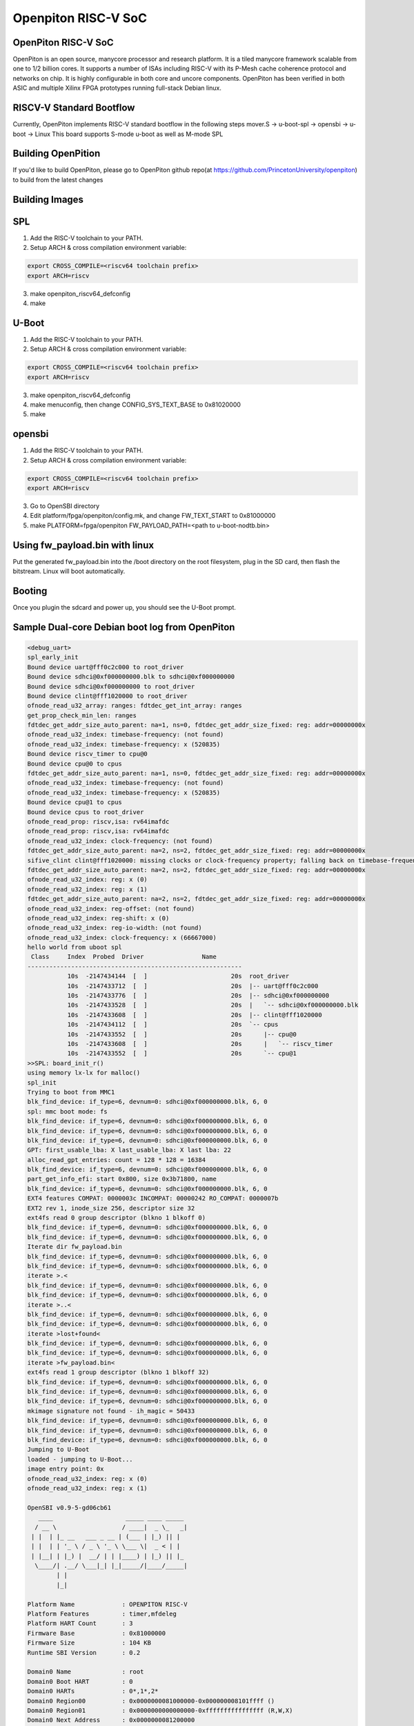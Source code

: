 .. SPDX-License-Identifier: GPL-2.0+

Openpiton RISC-V SoC
====================

OpenPiton RISC-V SoC
--------------------
OpenPiton is an open source, manycore processor and research platform. It is a tiled manycore framework scalable from one to 1/2 billion cores. It supports a number of ISAs including RISC-V with its P-Mesh cache coherence protocol and networks on chip. It is highly configurable in both core and uncore components. OpenPiton has been verified in both ASIC and multiple Xilinx FPGA prototypes running full-stack Debian linux.

RISCV-V Standard Bootflow
-------------------------
Currently, OpenPiton implements RISC-V standard bootflow in the following steps
mover.S -> u-boot-spl -> opensbi -> u-boot -> Linux
This board supports S-mode u-boot as well as M-mode SPL

Building OpenPition
---------------------
If you'd like to build OpenPiton, please go to OpenPiton github repo(at https://github.com/PrincetonUniversity/openpiton) to build from the latest changes

Building Images
---------------------------

SPL
---

1. Add the RISC-V toolchain to your PATH.
2. Setup ARCH & cross compilation environment variable:

.. code-block:: none

   export CROSS_COMPILE=<riscv64 toolchain prefix>
   export ARCH=riscv

3. make openpiton_riscv64_defconfig
4. make

U-Boot
------

1. Add the RISC-V toolchain to your PATH.
2. Setup ARCH & cross compilation environment variable:

.. code-block:: none

   export CROSS_COMPILE=<riscv64 toolchain prefix>
   export ARCH=riscv

3. make openpiton_riscv64_defconfig
4. make menuconfig, then change CONFIG_SYS_TEXT_BASE to 0x81020000
5. make


opensbi
-------

1. Add the RISC-V toolchain to your PATH.
2. Setup ARCH & cross compilation environment variable:

.. code-block:: none

   export CROSS_COMPILE=<riscv64 toolchain prefix>
   export ARCH=riscv

3. Go to OpenSBI directory
4. Edit platform/fpga/openpiton/config.mk, and change FW_TEXT_START to 0x81000000
5. make PLATFORM=fpga/openpiton FW_PAYLOAD_PATH=<path to u-boot-nodtb.bin>


Using fw_payload.bin with linux
-------------------------------
Put the generated fw_payload.bin into the /boot directory on the root filesystem, plug in the SD card, then flash the bitstream. Linux will boot automatically.

Booting
-------
Once you plugin the sdcard and power up, you should see the U-Boot prompt.

Sample Dual-core Debian boot log from OpenPiton
-----------------------------------------------

.. code-block:: none

  <debug_uart>
  spl_early_init
  Bound device uart@fff0c2c000 to root_driver
  Bound device sdhci@0xf000000000.blk to sdhci@0xf000000000
  Bound device sdhci@0xf000000000 to root_driver
  Bound device clint@fff1020000 to root_driver
  ofnode_read_u32_array: ranges: fdtdec_get_int_array: ranges
  get_prop_check_min_len: ranges
  fdtdec_get_addr_size_auto_parent: na=1, ns=0, fdtdec_get_addr_size_fixed: reg: addr=00000000x
  ofnode_read_u32_index: timebase-frequency: (not found)
  ofnode_read_u32_index: timebase-frequency: x (520835)
  Bound device riscv_timer to cpu@0
  Bound device cpu@0 to cpus
  fdtdec_get_addr_size_auto_parent: na=1, ns=0, fdtdec_get_addr_size_fixed: reg: addr=00000000x
  ofnode_read_u32_index: timebase-frequency: (not found)
  ofnode_read_u32_index: timebase-frequency: x (520835)
  Bound device cpu@1 to cpus
  Bound device cpus to root_driver
  ofnode_read_prop: riscv,isa: rv64imafdc
  ofnode_read_prop: riscv,isa: rv64imafdc
  ofnode_read_u32_index: clock-frequency: (not found)
  fdtdec_get_addr_size_auto_parent: na=2, ns=2, fdtdec_get_addr_size_fixed: reg: addr=00000000x
  sifive_clint clint@fff1020000: missing clocks or clock-frequency property; falling back on timebase-frequency
  fdtdec_get_addr_size_auto_parent: na=2, ns=2, fdtdec_get_addr_size_fixed: reg: addr=00000000x
  ofnode_read_u32_index: reg: x (0)
  ofnode_read_u32_index: reg: x (1)
  fdtdec_get_addr_size_auto_parent: na=2, ns=2, fdtdec_get_addr_size_fixed: reg: addr=00000000x
  ofnode_read_u32_index: reg-offset: (not found)
  ofnode_read_u32_index: reg-shift: x (0)
  ofnode_read_u32_index: reg-io-width: (not found)
  ofnode_read_u32_index: clock-frequency: x (66667000)
  hello world from uboot spl
   Class     Index  Probed  Driver                Name
  -----------------------------------------------------------
             10s  -2147434144  [  ]                       20s  root_driver
             10s  -2147433712  [  ]                       20s  |-- uart@fff0c2c000
             10s  -2147433776  [  ]                       20s  |-- sdhci@0xf000000000
             10s  -2147433528  [  ]                       20s  |   `-- sdhci@0xf000000000.blk
             10s  -2147433608  [  ]                       20s  |-- clint@fff1020000
             10s  -2147434112  [  ]                       20s  `-- cpus
             10s  -2147433552  [  ]                       20s      |-- cpu@0
             10s  -2147433608  [  ]                       20s      |   `-- riscv_timer
             10s  -2147433552  [  ]                       20s      `-- cpu@1
  >>SPL: board_init_r()
  using memory lx-lx for malloc()
  spl_init
  Trying to boot from MMC1
  blk_find_device: if_type=6, devnum=0: sdhci@0xf000000000.blk, 6, 0
  spl: mmc boot mode: fs
  blk_find_device: if_type=6, devnum=0: sdhci@0xf000000000.blk, 6, 0
  blk_find_device: if_type=6, devnum=0: sdhci@0xf000000000.blk, 6, 0
  blk_find_device: if_type=6, devnum=0: sdhci@0xf000000000.blk, 6, 0
  GPT: first_usable_lba: X last_usable_lba: X last lba: 22
  alloc_read_gpt_entries: count = 128 * 128 = 16384
  blk_find_device: if_type=6, devnum=0: sdhci@0xf000000000.blk, 6, 0
  part_get_info_efi: start 0x800, size 0x3b71800, name
  blk_find_device: if_type=6, devnum=0: sdhci@0xf000000000.blk, 6, 0
  EXT4 features COMPAT: 0000003c INCOMPAT: 00000242 RO_COMPAT: 0000007b
  EXT2 rev 1, inode_size 256, descriptor size 32
  ext4fs read 0 group descriptor (blkno 1 blkoff 0)
  blk_find_device: if_type=6, devnum=0: sdhci@0xf000000000.blk, 6, 0
  blk_find_device: if_type=6, devnum=0: sdhci@0xf000000000.blk, 6, 0
  Iterate dir fw_payload.bin
  blk_find_device: if_type=6, devnum=0: sdhci@0xf000000000.blk, 6, 0
  blk_find_device: if_type=6, devnum=0: sdhci@0xf000000000.blk, 6, 0
  iterate >.<
  blk_find_device: if_type=6, devnum=0: sdhci@0xf000000000.blk, 6, 0
  blk_find_device: if_type=6, devnum=0: sdhci@0xf000000000.blk, 6, 0
  iterate >..<
  blk_find_device: if_type=6, devnum=0: sdhci@0xf000000000.blk, 6, 0
  blk_find_device: if_type=6, devnum=0: sdhci@0xf000000000.blk, 6, 0
  iterate >lost+found<
  blk_find_device: if_type=6, devnum=0: sdhci@0xf000000000.blk, 6, 0
  blk_find_device: if_type=6, devnum=0: sdhci@0xf000000000.blk, 6, 0
  iterate >fw_payload.bin<
  ext4fs read 1 group descriptor (blkno 1 blkoff 32)
  blk_find_device: if_type=6, devnum=0: sdhci@0xf000000000.blk, 6, 0
  blk_find_device: if_type=6, devnum=0: sdhci@0xf000000000.blk, 6, 0
  blk_find_device: if_type=6, devnum=0: sdhci@0xf000000000.blk, 6, 0
  mkimage signature not found - ih_magic = 50433
  blk_find_device: if_type=6, devnum=0: sdhci@0xf000000000.blk, 6, 0
  blk_find_device: if_type=6, devnum=0: sdhci@0xf000000000.blk, 6, 0
  blk_find_device: if_type=6, devnum=0: sdhci@0xf000000000.blk, 6, 0
  Jumping to U-Boot
  loaded - jumping to U-Boot...
  image entry point: 0x
  ofnode_read_u32_index: reg: x (0)
  ofnode_read_u32_index: reg: x (1)

  OpenSBI v0.9-5-gd06cb61
     ____                    _____ ____ _____
    / __ \                  / ____|  _ \_   _|
   | |  | |_ __   ___ _ __ | (___ | |_) || |
   | |  | | '_ \ / _ \ '_ \ \___ \|  _ < | |
   | |__| | |_) |  __/ | | |____) | |_) || |_
    \____/| .__/ \___|_| |_|_____/|____/_____|
          | |
          |_|

  Platform Name             : OPENPITON RISC-V
  Platform Features         : timer,mfdeleg
  Platform HART Count       : 3
  Firmware Base             : 0x81000000
  Firmware Size             : 104 KB
  Runtime SBI Version       : 0.2

  Domain0 Name              : root
  Domain0 Boot HART         : 0
  Domain0 HARTs             : 0*,1*,2*
  Domain0 Region00          : 0x0000000081000000-0x000000008101ffff ()
  Domain0 Region01          : 0x0000000000000000-0xffffffffffffffff (R,W,X)
  Domain0 Next Address      : 0x0000000081200000
  Domain0 Next Arg1         : 0x0000000082200000
  Domain0 Next Mode         : S-mode
  Domain0 SysReset          : yes

  Boot HART ID              : 0
  Boot HART Domain          : root
  Boot HART ISA             : rv64imafdcsu
  Boot HART Features        : scounteren,mcounteren
  Boot HART PMP Count       : 0
  Boot HART PMP Granularity : 0
  Boot HART PMP Address Bits: 0
  Boot HART MHPM Count      : 0
  Boot HART MHPM Count      : 0
  Boot HART MIDELEG         : 0x0000000000000222
  Boot HART MEDELEG         : 0x000000000000b109
  <debug_uart>
  initcall: 0000000081205cd0
  initcall: 000000008121f82c
  initcall: 000000008120992a
  initcall: 000000008120b2d4
  initcall: 0000000081205e92
  initcall: 0000000081205cea
  initcall: 0000000081205eda
  initcall: 0000000081205eaa
  initcall: 0000000081205eae
  initcall: 0000000081205e8c
  ofnode_read_bool: u-boot,dm-pre-reloc: true
  Looking for 'serial' at 1040, name uart@fff0c2c000
     - u-boot,dm-pre-reloc,
     - console, /uart@fff0c2c000
     - serial0, /uart@fff0c2c000
  Found seq 0
  Bound device uart@fff0c2c000 to root_driver
  ofnode_read_bool: u-boot,dm-pre-reloc: true
  Looking for 'mmc' at 1872, name sdhci@0xf000000000
     - u-boot,dm-pre-reloc,
     - console, /uart@fff0c2c000
     - serial0, /uart@fff0c2c000
  Not found
  Looking for 'mmc' at 1872, name sdhci@0xf000000000
     - u-boot,dm-pre-reloc,
     - console, /uart@fff0c2c000
     - serial0, /uart@fff0c2c000
  Not found
  mmc_bind: alias ret=-2, devnum=-1
  Bound device sdhci@0xf000000000.blk to sdhci@0xf000000000
  Bound device sdhci@0xf000000000 to root_driver
  ofnode_read_bool: u-boot,dm-pre-reloc: true
  Looking for 'timer' at 2008, name clint@fff1020000
     - u-boot,dm-pre-reloc,
     - console, /uart@fff0c2c000
     - serial0, /uart@fff0c2c000
  Not found
  Bound device clint@fff1020000 to root_driver
  initcall: 000000008120028a
  ofnode_read_u32_array: ranges: fdtdec_get_int_array: ranges
  get_prop_check_min_len: ranges
  ofnode_read_bool: u-boot,dm-pre-reloc: true
  Looking for 'cpu' at 336, name cpu@0
     - u-boot,dm-pre-reloc,
     - console, /uart@fff0c2c000
     - serial0, /uart@fff0c2c000
  Not found
  ofnode_read_u32_index: timebase-frequency: (not found)
  ofnode_read_u32_index: timebase-frequency: 0x7f283 (520835)
  Bound device riscv_timer to cpu@0
  Bound device cpu@0 to cpus
  ofnode_read_bool: u-boot,dm-pre-reloc: true
  Looking for 'cpu' at 644, name cpu@1
     - u-boot,dm-pre-reloc,
     - console, /uart@fff0c2c000
     - serial0, /uart@fff0c2c000
  Not found
  ofnode_read_u32_index: timebase-frequency: (not found)
  ofnode_read_u32_index: timebase-frequency: 0x7f283 (520835)
  Bound device cpu@1 to cpus
  Bound device cpus to root_driver
  Looking for highest alias id for 'cpu'
     - u-boot,dm-pre-reloc,
     - console, /uart@fff0c2c000
     - serial0, /uart@fff0c2c000
  clk_get_by_index_tail: Node 'cpu@0', property 'clocks', failed to request CLK index 0: -2
  Looking for highest alias id for 'cpu'
     - u-boot,dm-pre-reloc,
     - console, /uart@fff0c2c000
     - serial0, /uart@fff0c2c000
  clk_get_by_index_tail: Node 'cpu@1', property 'clocks', failed to request CLK index 0: -2
  ofnode_read_prop: riscv,isa: rv64imafdc
  initcall: 0000000081221336
  initcall: 0000000081213d8c
  env_init: Environment <NULL> init done (ret=0)
  initcall: 0000000081205e68
  initcall: 00000000812132fe
  OF: ** translation for device uart@fff0c2c000 **
  OF: bus is default (na=2, ns=2) on
  OF: translating address: ff000000 00c0c2f0
  OF: reached root node
  ofnode_read_u32_index: reg-offset: (not found)
  ofnode_read_u32_index: reg-shift: 0x0 (0)
  ofnode_read_u32_index: reg-io-width: (not found)
  clk_get_by_index_tail: Node 'uart@fff0c2c000', property 'clocks', failed to request CLK index 0: -2
  ofnode_read_u32_index: clock-frequency: 0x3f941f8 (66667000)
  initcall: 0000000081220592


  U-Boot 2021.01-g17d45f5d-dirty (Mar 14 2021 - 20:31:58 +0800)

  initcall: 0000000081205db8
  U-Boot code: 81200000 -> 8123F0C0  BSS: -> 81241D10
  initcall: 0000000081205cfe
  initcall: 0000000081205e50
  DRAM:  initcall: 0000000081200318
  fdtdec_setup_mem_size_base: Initial DRAM size 40000000
  initcall: 0000000081205fca
  Monitor len: 00041D10
  Ram size: 40000000
  Ram top: C0000000
  initcall: 0000000081205cee
  initcall: 0000000081205eb2
  initcall: 0000000081205eb6
  initcall: 0000000081205eba
  initcall: 0000000081205d6e
  Reserving 263k for U-Boot at: bffbe000
  initcall: 0000000081205f2a
  Reserving 8316k for malloc() at: bf79f000
  initcall: 0000000081205ee2
  Reserving 112 Bytes for Board Info at: bf79ef90
  initcall: 0000000081205ebe
  initcall: 0000000081205d40
  Reserving 384 Bytes for Global Data at: bf79ee10
  initcall: 0000000081205ec2
  initcall: 0000000081205ec6
  initcall: 0000000081205eca
  initcall: 0000000081205ede
  initcall: 000000008120603a
  initcall: 000000008120031c
  fdtdec_setup_memory_banksize: DRAM Bank #0: start = 0x80000000, size = 0x40000000
  initcall: 0000000081205f5a

  RAM Configuration:
  Bank #0: 80000000 1 GiB

  DRAM:  1 GiB
  initcall: 0000000081206054
  initcall: 0000000081205d24
  New Stack Pointer is: bf79ee00
  initcall: 0000000081205ece
  initcall: 0000000081205ed2
  initcall: 0000000081205ed6
  initcall: 0000000081205de6
  Relocation Offset is: 3edbe000
  Relocating to bffbe000, new gd at bf79ee10, sp at bf79ee00
  initcall: 0000000081205ea6
  initcall: 0000000081205d02
  initcall: 00000000bffc40da
  initcall: 00000000bffc40de
  initcall: 00000000812060ee (relocated to 00000000bffc40ee)
  initcall: 0000000081206228 (relocated to 00000000bffc4228)
  initcall: 00000000812061f6 (relocated to 00000000bffc41f6)
  Pre-reloc malloc() used 0x990 bytes (2 KB)
  using memory 0xbf79f000-0xbffbe000 for malloc()
  initcall: 000000008120b2d4 (relocated to 00000000bffc92d4)
  initcall: 00000000812061e2 (relocated to 00000000bffc41e2)
  initcall: 000000008120622c (relocated to 00000000bffc422c)
  initcall: 0000000081206230 (relocated to 00000000bffc4230)
  initcall: 00000000812061cc (relocated to 00000000bffc41cc)
  clk_set_defaults()
  clk_set_default_parents: could not read assigned-clock-parents for 00000000bf79f090
  ofnode_read_prop: assigned-clock-rates: <not found>
  Looking for 'serial' at 1040, name uart@fff0c2c000
     - u-boot,dm-pre-reloc,
     - console, /uart@fff0c2c000
     - serial0, /uart@fff0c2c000
  Found seq 0
  Bound device uart@fff0c2c000 to root_driver
  Looking for 'mmc' at 1872, name sdhci@0xf000000000
     - u-boot,dm-pre-reloc,
     - console, /uart@fff0c2c000
     - serial0, /uart@fff0c2c000
  Not found
  Looking for 'mmc' at 1872, name sdhci@0xf000000000
     - u-boot,dm-pre-reloc,
     - console, /uart@fff0c2c000
     - serial0, /uart@fff0c2c000
  Not found
  mmc_bind: alias ret=-2, devnum=-1
  Bound device sdhci@0xf000000000.blk to sdhci@0xf000000000
  Bound device sdhci@0xf000000000 to root_driver
  Looking for 'timer' at 2008, name clint@fff1020000
     - u-boot,dm-pre-reloc,
     - console, /uart@fff0c2c000
     - serial0, /uart@fff0c2c000
  Not found
  Bound device clint@fff1020000 to root_driver
  initcall: 00000000812008b4 (relocated to 00000000bffbe8b4)
  initcall: 000000008120623c (relocated to 00000000bffc423c)
  initcall: 0000000081206234 (relocated to 00000000bffc4234)
  initcall: 000000008120a64e (relocated to 00000000bffc864e)
  initcall: 0000000081213400 (relocated to 00000000bffd1400)
  OF: ** translation for device uart@fff0c2c000 **
  OF: bus is default (na=2, ns=2) on
  OF: translating address: ff000000 00c0c2f0
  OF: reached root node
  ofnode_read_u32_index: reg-offset: (not found)
  ofnode_read_u32_index: reg-shift: 0x0 (0)
  ofnode_read_u32_index: reg-io-width: (not found)
  clk_get_by_index_tail: Node 'uart@fff0c2c000', property 'clocks', failed to request CLK index 0: -2
  ofnode_read_u32_index: clock-frequency: 0x3f941f8 (66667000)
  clk_set_defaults(uart@fff0c2c000)
  clk_set_default_parents: could not read assigned-clock-parents for 00000000bf79f180
  ofnode_read_prop: assigned-clock-rates: <not found>
  initcall: 00000000812061b0 (relocated to 00000000bffc41b0)
  Now running in RAM - U-Boot at: bffbe000
  initcall: 0000000081200316 (relocated to 00000000bffbe316)
  ofnode_read_u32_array: ranges: fdtdec_get_int_array: ranges
  get_prop_check_min_len: ranges
  Looking for 'cpu' at 336, name cpu@0
     - u-boot,dm-pre-reloc,
     - console, /uart@fff0c2c000
     - serial0, /uart@fff0c2c000
  Not found
  ofnode_read_u32_index: timebase-frequency: (not found)
  ofnode_read_u32_index: timebase-frequency: 0x7f283 (520835)
  Bound device riscv_timer to cpu@0
  Bound device cpu@0 to cpus
  Looking for 'cpu' at 644, name cpu@1
     - u-boot,dm-pre-reloc,
     - console, /uart@fff0c2c000
     - serial0, /uart@fff0c2c000
  Not found
  ofnode_read_u32_index: timebase-frequency: (not found)
  ofnode_read_u32_index: timebase-frequency: 0x7f283 (520835)
  Bound device cpu@1 to cpus
  Bound device cpus to root_driver
  clk_set_defaults(cpus)
  clk_set_default_parents: could not read assigned-clock-parents for 00000000bf79f860
  ofnode_read_prop: assigned-clock-rates: <not found>
  Looking for highest alias id for 'cpu'
     - u-boot,dm-pre-reloc,
     - console, /uart@fff0c2c000
     - serial0, /uart@fff0c2c000
  clk_set_defaults(cpu@0)
  clk_set_default_parents: could not read assigned-clock-parents for 00000000bf79f930
  ofnode_read_prop: assigned-clock-rates: <not found>
  clk_get_by_index_tail: Node 'cpu@0', property 'clocks', failed to request CLK index 0: -2
  Looking for highest alias id for 'cpu'
     - u-boot,dm-pre-reloc,
     - console, /uart@fff0c2c000
     - serial0, /uart@fff0c2c000
  clk_set_defaults(cpu@1)
  clk_set_default_parents: could not read assigned-clock-parents for 00000000bf79fac0
  ofnode_read_prop: assigned-clock-rates: <not found>
  clk_get_by_index_tail: Node 'cpu@1', property 'clocks', failed to request CLK index 0: -2
  initcall: 0000000081206238 (relocated to 00000000bffc4238)
  initcall: 0000000081206190 (relocated to 00000000bffc4190)
  MMC:   Looking for highest alias id for 'mmc'
     - u-boot,dm-pre-reloc,
     - console, /uart@fff0c2c000
     - serial0, /uart@fff0c2c000
  clk_set_defaults(sdhci@0xf000000000)
  clk_set_default_parents: could not read assigned-clock-parents for 00000000bf79f2a0
  ofnode_read_prop: assigned-clock-rates: <not found>
  sdhci@0xf000000000: 0 (eMMC)
  initcall: 0000000081206136 (relocated to 00000000bffc4136)
  fdtdec_get_config_int: load-environment
  Using default environment
  Initial value for argc=3
  Final value for argc=3
  initcall: 0000000081206242 (relocated to 00000000bffc4242)
  initcall: 000000008120a666 (relocated to 00000000bffc8666)
  initcall: 0000000081206126 (relocated to 00000000bffc4126)
  initcall: 0000000081208990 (relocated to 00000000bffc6990)
  In:    uart@fff0c2c000
  Out:   uart@fff0c2c000
  Err:   uart@fff0c2c000
  Initial value for argc=3
  Final value for argc=3
  Initial value for argc=3
  Final value for argc=3
  Initial value for argc=3
  Final value for argc=3
  initcall: 0000000081200640 (relocated to 00000000bffbe640)
  initcall: 000000008120611c (relocated to 00000000bffc411c)
  fdtdec_get_config_int: bootdelay
  ### main_loop entered: bootdelay=-2

  fdtdec_get_config_int: kernel-offset
  fdtdec_get_config_int: rootdisk-offset
  fdtdec_get_config_string: bootcmd
  fdtdec_get_config_int: bootsecure
  ### main_loop: bootcmd="fdt addr ${fdtcontroladdr}; fdt move ${fdtcontroladdr} 0x86000000; ext4load mmc 0:1 0x80200000 Image; booti 0x80200000 - 0x86000000; "
  Initial value for argc=3
  Final value for argc=3
  Initial value for argc=3
  Final value for argc=3
  blk_get_devnum_by_typename: if_type=6, devnum=0: sdhci@0xf000000000.blk, 6, 0
  miss: start 0, count 1
  blk_find_device: if_type=6, devnum=0: sdhci@0xf000000000.blk, 6, 0
  fill: start 0, count 1
  part_init: try 'EFI': ret=0
  blk_get_devnum_by_typename: Device desc 00000000bf79f590
  miss: start 0, count 1
  blk_find_device: if_type=6, devnum=0: sdhci@0xf000000000.blk, 6, 0
  fill: start 0, count 1
  part_init: try 'EFI': ret=0
  hit: start 0, count 1
  miss: start 1, count 1
  blk_find_device: if_type=6, devnum=0: sdhci@0xf000000000.blk, 6, 0
  fill: start 1, count 1
  GPT: first_usable_lba: 22 last_usable_lba: 3B723DE last lba: 10000000
  alloc_read_gpt_entries: count = 128 * 128 = 16384
  miss: start 2, count 32
  blk_find_device: if_type=6, devnum=0: sdhci@0xf000000000.blk, 6, 0
  part_get_info_efi: start 0x800, size 0x3b71800, name
  miss: start 802, count 2
  blk_find_device: if_type=6, devnum=0: sdhci@0xf000000000.blk, 6, 0
  fill: start 802, count 2
  EXT4 features COMPAT: 0000003c INCOMPAT: 00000242 RO_COMPAT: 0000007b
  EXT2 rev 1, inode_size 256, descriptor size 32
  ext4fs read 0 group descriptor (blkno 1 blkoff 0)
  miss: start 808, count 1
  blk_find_device: if_type=6, devnum=0: sdhci@0xf000000000.blk, 6, 0
  fill: start 808, count 1
  miss: start bc8, count 1
  blk_find_device: if_type=6, devnum=0: sdhci@0xf000000000.blk, 6, 0
  fill: start bc8, count 1
  ofnode_read_prop: tick-timer: <not found>
  Looking for highest alias id for 'timer'
     - u-boot,dm-pre-reloc,
     - console, /uart@fff0c2c000
     - serial0, /uart@fff0c2c000
  clk_get_by_index_tail: Node 'clint@fff1020000', property 'clocks', failed to request CLK index 0: -2
  ofnode_read_u32_index: clock-frequency: (not found)
  clk_set_defaults(clint@fff1020000)
  clk_set_default_parents: could not read assigned-clock-parents for 00000000bf79f660
  ofnode_read_prop: assigned-clock-rates: <not found>
  OF: ** translation for device clint@fff1020000 **
  OF: bus is default (na=2, ns=2) on
  OF: translating address: ff000000 000002f1
  OF: reached root node
  sifive_clint clint@fff1020000: missing clocks or clock-frequency property; falling back on timebase-frequency
  Iterate dir Image
  miss: start cbc8, count 1
  blk_find_device: if_type=6, devnum=0: sdhci@0xf000000000.blk, 6, 0
  fill: start cbc8, count 1
  hit: start cbc8, count 1
  iterate >.<
  hit: start cbc8, count 1
  hit: start cbc8, count 1
  iterate >..<
  hit: start cbc8, count 1
  hit: start cbc8, count 1
  iterate >lost+found<
  hit: start cbc8, count 1
  hit: start cbc8, count 1
  iterate >fw_payload.bin<
  hit: start cbc8, count 1
  hit: start cbc8, count 1
  iterate >Image<
  ext4fs read 1 group descriptor (blkno 1 blkoff 32)
  hit: start 808, count 1
  miss: start 2081, count 1
  blk_find_device: if_type=6, devnum=0: sdhci@0xf000000000.blk, 6, 0
  fill: start 2081, count 1
  lmb_dump_all:
      memory.cnt             = 0x1
      memory.size            = 0x0
      memory.reg[0x0].base   = 0x80000000
                     .size   = 0x40000000

      reserved.cnt           = 0x0
      reserved.size          = 0x0
  Iterate dir Image
  hit: start cbc8, count 1
  hit: start cbc8, count 1
  iterate >.<
  hit: start cbc8, count 1
  hit: start cbc8, count 1
  iterate >..<
  hit: start cbc8, count 1
  hit: start cbc8, count 1
  iterate >lost+found<
  hit: start cbc8, count 1
  hit: start cbc8, count 1
  iterate >fw_payload.bin<
  hit: start cbc8, count 1
  hit: start cbc8, count 1
  iterate >Image<
  ext4fs read 1 group descriptor (blkno 1 blkoff 32)
  hit: start 808, count 1
  hit: start 2081, count 1
  miss: start bc800, count 12048
  blk_find_device: if_type=6, devnum=0: sdhci@0xf000000000.blk, 6, 0
  miss: start bf978, count 17
  blk_find_device: if_type=6, devnum=0: sdhci@0xf000000000.blk, 6, 0
  miss: start bf989, count 1
  blk_find_device: if_type=6, devnum=0: sdhci@0xf000000000.blk, 6, 0
  fill: start bf989, count 1
  6492992 bytes read in 5329 ms (1.2 MiB/s)
  Initial value for argc=3
  Final value for argc=3
  Initial value for argc=3
  Final value for argc=3
  *  kernel: cmdline image address = 0x80200000
  ## Skipping init Ramdisk
  ## No init Ramdisk
     ramdisk start = 0x00000000, ramdisk end = 0x00000000
  *  fdt: cmdline image address = 0x86000000
  ## Checking for 'FDT'/'FDT Image' at 86000000
  *  fdt: raw FDT blob
  ## Flattened Device Tree blob at 86000000
     Booting using the fdt blob at 0x86000000
     of_flat_tree at 0x86000000 size 0x00001dbb
  Initial value for argc=3
  Final value for argc=3
  ## initrd_high = 0xc0000000, copy_to_ram = 1
     ramdisk load start = 0x00000000, ramdisk load end = 0x00000000
  Initial value for argc=3
  Final value for argc=3
  Initial value for argc=3
  Final value for argc=3
  using: FDT
  ## device tree at 0000000086000000 ... 0000000086001dba (len=19899 [0x4DBB])
     Loading Device Tree to 00000000bfffb000, end 00000000bffffdba ... OK
  Initial value for argc=3
  Final value for argc=3
  ## Transferring control to kernel (at address 80200000) ...

  Starting kernel ...

  [    0.000000] OF: fdt: Ignoring memory range 0x80000000 - 0x80200000
  [    0.000000] Linux version 5.6.0-rc4-gb9d34f7e294d-dirty (eva@eva-virtual-machine) (gcc version 7.5.0 (Ubuntu 7.5.0-3ubuntu1~18.04)) #27 SMP Mon Mar 1 23:47:04 CST 2021
  [    0.000000] earlycon: sbi0 at I/O port 0x0 (options '')
  [    0.000000] printk: bootconsole [sbi0] enabled
  [    0.000000] Zone ranges:
  [    0.000000]   DMA32    [mem 0x0000000080200000-0x00000000bfffffff]
  [    0.000000]   Normal   empty
  [    0.000000] Movable zone start for each node
  [    0.000000] Early memory node ranges
  [    0.000000]   node   0: [mem 0x0000000080200000-0x00000000bfffffff]
  [    0.000000] Initmem setup node 0 [mem 0x0000000080200000-0x00000000bfffffff]
  [    0.000000] On node 0 totalpages: 261632
  [    0.000000]   DMA32 zone: 4088 pages used for memmap
  [    0.000000]   DMA32 zone: 0 pages reserved
  [    0.000000]   DMA32 zone: 261632 pages, LIFO batch:63
  [    0.000000] software IO TLB: mapped [mem 0xbaff7000-0xbeff7000] (64MB)
  [    0.000000] SBI specification v0.2 detected
  [    0.000000] SBI implementation ID=0x1 Version=0x9
  [    0.000000] SBI v0.2 TIME extension detected
  [    0.000000] SBI v0.2 IPI extension detected
  [    0.000000] SBI v0.2 RFENCE extension detected
  [    0.000000] SBI v0.2 HSM extension detected
  [    0.000000] elf_hwcap is 0x112d
  [    0.000000] percpu: Embedded 16 pages/cpu s25368 r8192 d31976 u65536
  [    0.000000] pcpu-alloc: s25368 r8192 d31976 u65536 alloc=16*4096
  [    0.000000] pcpu-alloc: [0] 0 [0] 1
  [    0.000000] Built 1 zonelists, mobility grouping on.  Total pages: 257544
  [    0.000000] Kernel command line: earlycon=sbi root=/dev/piton_sd1
  [    0.000000] Dentry cache hash table entries: 131072 (order: 8, 1048576 bytes, linear)
  [    0.000000] Inode-cache hash table entries: 65536 (order: 7, 524288 bytes, linear)
  [    0.000000] Sorting __ex_table...
  [    0.000000] mem auto-init: stack:off, heap alloc:off, heap free:off
  [    0.000000] Memory: 956188K/1046528K available (4357K kernel code, 286K rwdata, 1200K rodata, 168K init, 311K bss, 90340K reserved, 0K cma-reserved)
  [    0.000000] SLUB: HWalign=64, Order=0-3, MinObjects=0, CPUs=2, Nodes=1
  [    0.000000] rcu: Hierarchical RCU implementation.
  [    0.000000] rcu:     RCU restricting CPUs from NR_CPUS=8 to nr_cpu_ids=2.
  [    0.000000] rcu: RCU calculated value of scheduler-enlistment delay is 10 jiffies.
  [    0.000000] rcu: Adjusting geometry for rcu_fanout_leaf=16, nr_cpu_ids=2
  [    0.000000] NR_IRQS: 0, nr_irqs: 0, preallocated irqs: 0
  [    0.000000] plic: mapped 2 interrupts with 2 handlers for 4 contexts.
  [    0.000000] riscv_timer_init_dt: Registering clocksource cpuid [0] hartid [0]
  [    0.000000] clocksource: riscv_clocksource: mask: 0xffffffffffffffff max_cycles: 0x1ec037a6a, max_idle_ns: 7052723236599 ns
  [    0.000147] sched_clock: 64 bits at 520kHz, resolution 1919ns, wraps every 4398046510738ns
  [    0.009642] printk: console [hvc0] enabled
  [    0.009642] printk: console [hvc0] enabled
  [    0.018055] printk: bootconsole [sbi0] disabled
  [    0.018055] printk: bootconsole [sbi0] disabled
  [    0.028266] Calibrating delay loop (skipped), value calculated using timer frequency.. 1.04 BogoMIPS (lpj=5208)
  [    0.038993] pid_max: default: 32768 minimum: 301
  [    0.049869] Mount-cache hash table entries: 2048 (order: 2, 16384 bytes, linear)
  [    0.058262] Mountpoint-cache hash table entries: 2048 (order: 2, 16384 bytes, linear)
  [    0.069225] *** VALIDATE tmpfs ***
  [    0.089356] *** VALIDATE proc ***
  [    0.101548] *** VALIDATE cgroup ***
  [    0.105423] *** VALIDATE cgroup2 ***
  [    0.144623] rcu: Hierarchical SRCU implementation.
  [    0.164975] smp: Bringing up secondary CPUs ...
  [    0.194931] smp: Brought up 1 node, 2 CPUs
  [    0.216819] devtmpfs: initialized
  [    0.247264] random: get_random_u32 called from bucket_table_alloc.isra.25+0x4e/0x15c with crng_init=0
  [    0.267593] clocksource: jiffies: mask: 0xffffffff max_cycles: 0xffffffff, max_idle_ns: 19112604462750000 ns
  [    0.278485] futex hash table entries: 512 (order: 3, 32768 bytes, linear)
  [    0.300550] NET: Registered protocol family 16
  [    0.834379] clocksource: Switched to clocksource riscv_clocksource
  [    0.842324] *** VALIDATE bpf ***
  [    0.856050] *** VALIDATE ramfs ***
  [    0.910981] NET: Registered protocol family 2
  [    0.937371] tcp_listen_portaddr_hash hash table entries: 512 (order: 1, 8192 bytes, linear)
  [    0.947904] TCP established hash table entries: 8192 (order: 4, 65536 bytes, linear)
  [    0.959472] TCP bind hash table entries: 8192 (order: 5, 131072 bytes, linear)
  [    0.972158] TCP: Hash tables configured (established 8192 bind 8192)
  [    0.986974] UDP hash table entries: 512 (order: 2, 16384 bytes, linear)
  [    0.995658] UDP-Lite hash table entries: 512 (order: 2, 16384 bytes, linear)
  [    1.010319] NET: Registered protocol family 1
  [    1.038492] RPC: Registered named UNIX socket transport module.
  [    1.045494] RPC: Registered udp transport module.
  [    1.050417] RPC: Registered tcp transport module.
  [    1.055833] RPC: Registered tcp NFSv4.1 backchannel transport module.
  [    1.079432] Initialise system trusted keyrings
  [    1.090919] workingset: timestamp_bits=46 max_order=18 bucket_order=0
  [    1.442287] *** VALIDATE nfs ***
  [    1.447483] *** VALIDATE nfs4 ***
  [    1.452686] NFS: Registering the id_resolver key type
  [    1.458989] Key type id_resolver registered
  [    1.464122] Key type id_legacy registered
  [    1.468760] nfs4filelayout_init: NFSv4 File Layout Driver Registering...
  [    1.476542] Installing knfsd (copyright (C) 1996 okir@monad.swb.de).
  [    1.979131] Key type asymmetric registered
  [    1.984371] Asymmetric key parser 'x509' registered
  [    1.990770] Block layer SCSI generic (bsg) driver version 0.4 loaded (major 254)
  [    1.999112] io scheduler mq-deadline registered
  [    2.004492] io scheduler kyber registered
  [    4.260627] Serial: 8250/16550 driver, 4 ports, IRQ sharing disabled
  [    4.312162] fff0c2c000.uart: ttyS0 at MMIO 0xfff0c2c000 (irq = 1, base_baud = 4166687) is a 16550
  [    4.659782] loop: module loaded
  [    4.663995] piton_sd:v1.0 Apr 26, 2019
  [    4.663995]
  [    4.670302] gpt partition table header:
  [    4.670398] signature: 5452415020494645
  [    4.674979] revision: 10000
  [    4.678967] size: 5c
  [    4.681839] crc_header: 680c3ba9
  [    4.684662] reserved: 0
  [    4.688037] current lba: 1
  [    4.690560] backup lda: 3b723ff
  [    4.693880] partition entries lba: 2
  [    4.697190] number partition entries: 80
  [    4.700843] size partition entries: 80
  [   10.126082]  piton_sd: piton_sd1
  [   10.786268] libphy: Fixed MDIO Bus: probed
  [   10.837802] NET: Registered protocol family 10
  [   10.874758] Segment Routing with IPv6
  [   10.880578] sit: IPv6, IPv4 and MPLS over IPv4 tunneling driver
  [   10.905701] NET: Registered protocol family 17
  [   10.918150] Key type dns_resolver registered
  [   10.932005] Loading compiled-in X.509 certificates
  [   11.147948] EXT4-fs (piton_sd1): mounted filesystem with ordered data mode. Opts: (null)
  [   11.158370] VFS: Mounted root (ext4 filesystem) readonly on device 254:1.
  [   11.233225] devtmpfs: mounted
  [   11.245265] Freeing unused kernel memory: 168K
  [   11.249963] This architecture does not have kernel memory protection.
  [   11.257188] Run /sbin/init as init process
  [   11.261430]   with arguments:
  [   11.265087]     /sbin/init
  [   11.267950]   with environment:
  [   11.271162]     HOME=/
  [   11.274453]     TERM=linux
  [   18.961333] systemd[1]: System time before build time, advancing clock.
  [   19.340844] systemd[1]: systemd 238 running in system mode. (+PAM +AUDIT +SELINUX +IMA +APPARMOR +SMACK +SYSVINIT +UTMP +LIBCRYPTSETUP +GCRYPT +GNUTLS +ACL +XZ +LZ4 -SECCOMP +BLKID +ELFUTILS +KMOD -IDN2 +IDN -PCRE2 defaul
  t-hierarchy=hybrid)
  [   19.370409] systemd[1]: Detected architecture riscv64.

  Welcome to Debian GNU/Linux buster/sid!

  [   19.587454] systemd[1]: Set hostname to <openpiton>.
  [   29.215526] random: systemd: uninitialized urandom read (16 bytes read)
  [   29.234429] systemd[1]: Listening on /dev/initctl Compatibility Named Pipe.
  [  OK  ] Listening on /dev/initctl Compatibility Named Pipe.
  [   29.272633] random: systemd: uninitialized urandom read (16 bytes read)
  [   29.392391] systemd[1]: Created slice system-serial\x2dgetty.slice.
  [  OK  ] Created slice system-serial\x2dgetty.slice.
  [   29.423151] random: systemd: uninitialized urandom read (16 bytes read)
  [   29.441241] systemd[1]: Started Dispatch Password Requests to Console Directory Watch.
  [  OK  ] Started Dispatch Password Requests to Console Directory Watch.
  [   29.526093] systemd[1]: Created slice system-getty.slice.
  [  OK  ] Created slice system-getty.slice.
  [   29.555742] systemd[1]: Reached target Swap.
  [  OK  ] Reached target Swap.
  [   29.593093] systemd[1]: Started Forward Password Requests to Wall Directory Watch.
  [  OK  ] Started Forward Password Requests to Wall Directory Watch.
  [   29.628869] systemd[1]: Reached target Local Encrypted Volumes.
  [  OK  ] Reached target Local Encrypted Volumes.
  [   29.677206] systemd[1]: Listening on Journal Socket.
  [  OK  ] Listening on Journal Socket.
  [   29.861203] systemd[1]: Starting Remount Root and Kernel File Systems...
           Starting Remount Root and Kernel File Systems...
  [   29.987658] systemd[1]: Listening on Journal Socket (/dev/log).
  [  OK  ] Listening on Journal Socket (/dev/log).
           Starting Load Kernel Modules...
           Mounting Kernel Debug File System...
  [  OK  ] Listening on udev Kernel Socket.
  [  OK  ] Reached target Paths.
           Starting Journal Service...
           Starting Create Static Device Nodes in /dev...
  [  OK  ] Reached target Remote File Systems.
  [  OK  ] Reached target Slices.
  [  OK  ] Listening on udev Control Socket.
           Starting udev Coldplug all Devices...
  [  OK  ] Reached target Sockets.
  [   34.481282] systemd[1]: Started Remount Root and Kernel File Systems.
  [  OK  ] Started Remount Root and Kernel File Systems.
  [   35.320761] systemd[1]: Started Load Kernel Modules.
  [  OK  ] Started Load Kernel Modules.
  [   35.438044] systemd[1]: Mounted Kernel Debug File System.
  [  OK  ] Mounted Kernel Debug File System.
  [   35.771088] systemd[1]: Started Create Static Device Nodes in /dev.
  [  OK  ] Started Create Static Device Nodes in /dev.
  [   36.367663] systemd[1]: Starting Apply Kernel Variables...
           Starting Apply Kernel Variables...
  [   39.671147] systemd[1]: Starting Load/Save Random Seed...
           Starting Load/Save Random Seed...
  [   39.737905] systemd[1]: Reached target Local File Systems (Pre).
  [  OK  ] Reached target Local File Systems (Pre).
  [   39.830756] systemd[1]: Reached target Local File Systems.
  [  OK  ] Reached target Local File Systems.
  [   40.432728] systemd[1]: Starting udev Kernel Device Manager...
           Starting udev Kernel Device Manager...
  [   40.551781] systemd[1]: Started Journal Service.
  [  OK  ] Started Journal Service.
  [  OK  ] Started Apply Kernel Variables.
           Starting Raise network interfaces...
           Starting Flush Journal to Persistent Storage...
  [  OK  ] Started Load/Save Random Seed.
  [  OK  ] Started udev Kernel Device Manager.
  [*     ] (1 of 4) A start job is running for&ersistent Storage (23s / 1min 44s)[   53.102639] systemd-journald[93]: Received request to flush runtime journal from PID 1
  [  OK  ] Started Flush Journal to Persistent Storage.
           Starting Create Volatile Files and Directories...
  [  OK  ] Started Raise network interfaces.
  [  OK  ] Reached target Network.
  [FAILED] Failed to start Create Volatile Files and Directories.
  See 'systemctl status systemd-tmpfiles-setup.service' for details.
           Starting Update UTMP about System Boot/Shutdown...
  [FAILED] Failed to start Network Time Synchronization.
  See 'systemctl status systemd-timesyncd.service' for details.
  [  OK  ] Reached target System Time Synchronized.
  [  OK  ] Stopped Network Time Synchronization.
  [FAILED] Failed to start Network Time Synchronization.
  See 'systemctl status systemd-timesyncd.service' for details.
  [  OK  ] Stopped Network Time Synchronization.
  [FAILED] Failed to start Network Time Synchronization.
  See 'systemctl status systemd-timesyncd.service' for details.
  [  OK  ] Stopped Network Time Synchronization.
  [FAILED] Failed to start Network Time Synchronization.
  See 'systemctl status systemd-timesyncd.service' for details.
  [  OK  ] Stopped Network Time Synchronization.
  [FAILED] Failed to start Network Time Synchronization.
  See 'systemctl status systemd-timesyncd.service' for details.
  [FAILED] Failed to start Update UTMP about System Boot/Shutdown.
  See 'systemctl status systemd-update-utmp.service' for details.
  [DEPEND] Dependency failed for Update UTMP about System Runlevel Changes.
  [  OK  ] Stopped Network Time Synchronization.
  [FAILED] Failed to start Network Time Synchronization.
  See 'systemctl status systemd-timesyncd.service' for details.
  [*     ] (2 of 2) A start job is running for&v-hvc0.device (2min 6s / 4min 33s)
  [  OK  ] Found device /dev/hvc0.
  [  OK  ] Started udev Coldplug all Devices.
  [  OK  ] Reached target System Initialization.
  [  OK  ] Started Daily apt download activities.
  [  OK  ] Reached target Basic System.
           Starting Permit User Sessions...
  [  OK  ] Started Daily apt upgrade and clean activities.
  [  OK  ] Started Daily Cleanup of Temporary Directories.
  [  OK  ] Reached target Timers.
  [  OK  ] Started Regular background program processing daemon.
  [  OK  ] Started Permit User Sessions.
  [  OK  ] Started Serial Getty on hvc0.
  [  OK  ] Reached target Login Prompts.
  [  OK  ] Reached target Multi-User System.
  [  OK  ] Reached target Graphical Interface.

  Debian GNU/Linux buster/sid openpiton hvc0

  openpiton login: openpiton
  Password:
  Linux openpiton 5.6.0-rc4-gb9d34f7e294d-dirty #27 SMP Mon Mar 1 23:47:04 CST 2021 riscv64

  The programs included with the Debian GNU/Linux system are free software;
  the exact distribution terms for each program are described in the
  individual files in /usr/share/doc/*/copyright.

  Debian GNU/Linux comes with ABSOLUTELY NO WARRANTY, to the extent
  permitted by applicable law.
  openpiton@openpiton:~$ lscpu
  Architecture:        riscv64
  Byte Order:          Little Endian
  CPU(s):              2
  On-line CPU(s) list: 0,1
  Thread(s) per core:  2
  Core(s) per socket:  1
  Socket(s):           1
  openpiton@openpiton:~$
  openpiton@openpiton:~$
